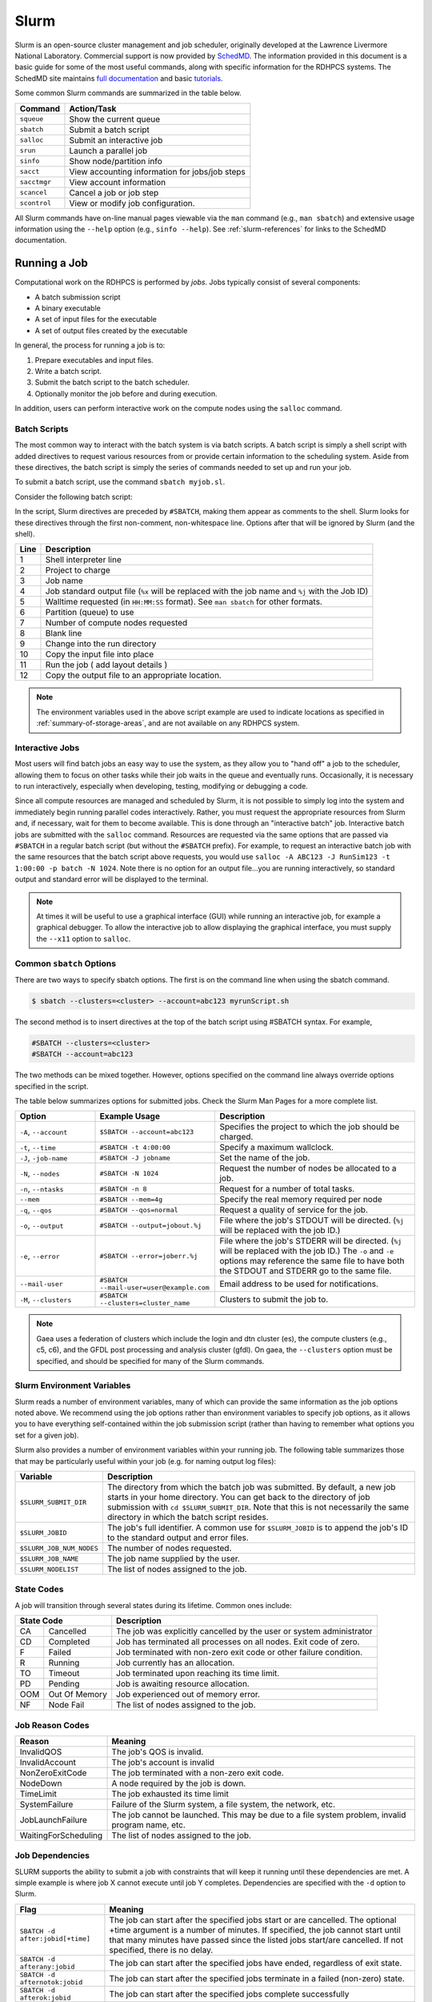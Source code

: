 #####
Slurm
#####

Slurm is an open-source cluster management and job scheduler, originally
developed at the Lawrence Livermore National Laboratory.  Commercial support is
now provided by `SchedMD <https://schedmd.com>`__.  The information provided in
this document is a basic guide for some of the most useful commands, along with
specific information for the RDHPCS systems.  The SchedMD site maintains `full
documentation <https://slurm.schedmd.com/>`__ and basic `tutorials
<https://slurm.schedmd.com/tutorials.html>`__.

Some common Slurm commands are summarized in the table below.

.. _slurm-common-commands:

+--------------+------------------------------------------------+
| Command      | Action/Task                                    |
+==============+================================================+
| ``squeue``   | Show the current queue                         |
+--------------+------------------------------------------------+
| ``sbatch``   | Submit a batch script                          |
+--------------+------------------------------------------------+
| ``salloc``   | Submit an interactive job                      |
+--------------+------------------------------------------------+
| ``srun``     | Launch a parallel job                          |
+--------------+------------------------------------------------+
| ``sinfo``    | Show node/partition info                       |
+--------------+------------------------------------------------+
| ``sacct``    | View accounting information for jobs/job steps |
+--------------+------------------------------------------------+
| ``sacctmgr`` | View account information                       |
+--------------+------------------------------------------------+
| ``scancel``  | Cancel a job or job step                       |
+--------------+------------------------------------------------+
| ``scontrol`` | View or modify job configuration.              |
+--------------+------------------------------------------------+

All Slurm commands have on-line manual pages viewable via the ``man`` command
(e.g., ``man sbatch``) and extensive usage information using the ``--help``
option (e.g., ``sinfo --help``).  See :ref:`slurm-references` for links to the
SchedMD documentation.

Running a Job
=============

Computational work on the RDHPCS is performed by *jobs*. Jobs typically consist
of several components:

-  A batch submission script
-  A binary executable
-  A set of input files for the executable
-  A set of output files created by the executable

In general, the process for running a job is to:

#. Prepare executables and input files.
#. Write a batch script.
#. Submit the batch script to the batch scheduler.
#. Optionally monitor the job before and during execution.

In addition, users can perform interactive work on the compute nodes using the
``salloc`` command.

Batch Scripts
-------------

The most common way to interact with the batch system is via batch scripts. A
batch script is simply a shell script with added directives to request various
resources from or provide certain information to the scheduling system.  Aside
from these directives, the batch script is simply the series of commands needed
to set up and run your job.

To submit a batch script, use the command ``sbatch myjob.sl``.

Consider the following batch script:

.. code-block:: bash
   :linenos:

    #!/bin/bash
    #SBATCH -A ABC123
    #SBATCH -J RunSim123
    #SBATCH -o %x-%j.out
    #SBATCH -t 1:00:00
    #SBATCH -p hera
    #SBATCH -N 1024

    cd $MEMBERWORK/abc123/Run.456
    cp $PROJWORK/abc123/RunData/Input.456 ./Input.456
    srun ...
    cp my_output_file $PROJWORK/abc123/RunData/Output.456

In the script, Slurm directives are preceded by ``#SBATCH``, making them appear
as comments to the shell. Slurm looks for these directives through the first
non-comment, non-whitespace line. Options after that will be ignored by Slurm
(and the shell).

+------+--------------------------------------------------------------------+
| Line | Description                                                        |
+======+====================================================================+
|    1 | Shell interpreter line                                             |
+------+--------------------------------------------------------------------+
|    2 | Project to charge                                                  |
+------+--------------------------------------------------------------------+
|    3 | Job name                                                           |
+------+--------------------------------------------------------------------+
|    4 | Job standard output file (``%x`` will be replaced with the job     |
|      | name and ``%j`` with the Job ID)                                   |
+------+--------------------------------------------------------------------+
|    5 | Walltime requested (in ``HH:MM:SS`` format). See ``man sbatch``    |
|      | for other formats.                                                 |
+------+--------------------------------------------------------------------+
|    6 | Partition (queue) to use                                           |
+------+--------------------------------------------------------------------+
|    7 | Number of compute nodes requested                                  |
+------+--------------------------------------------------------------------+
|    8 | Blank line                                                         |
+------+--------------------------------------------------------------------+
|    9 | Change into the run directory                                      |
+------+--------------------------------------------------------------------+
|   10 | Copy the input file into place                                     |
+------+--------------------------------------------------------------------+
|   11 | Run the job ( add layout details )                                 |
+------+--------------------------------------------------------------------+
|   12 | Copy the output file to an appropriate location.                   |
+------+--------------------------------------------------------------------+

.. note::

   The environment variables used in the above script example are used to
   indicate locations as specified in :ref:`summary-of-storage-areas`, and are
   not available on any RDHPCS system.

Interactive Jobs
----------------

Most users will find batch jobs an easy way to use the system, as they allow
you to "hand off" a job to the scheduler, allowing them to focus on other tasks
while their job waits in the queue and eventually runs. Occasionally, it is
necessary to run interactively, especially when developing, testing, modifying
or debugging a code.

Since all compute resources are managed and scheduled by Slurm, it is not
possible to simply log into the system and immediately begin running parallel
codes interactively. Rather, you must request the appropriate resources from
Slurm and, if necessary, wait for them to become available. This is done
through an "interactive batch" job. Interactive batch jobs are submitted with
the ``salloc`` command. Resources are requested via the same options that are
passed via ``#SBATCH`` in a regular batch script (but without the ``#SBATCH``
prefix). For example, to request an interactive batch job with the same
resources that the batch script above requests, you would use ``salloc -A
ABC123 -J RunSim123 -t 1:00:00 -p batch -N 1024``. Note there is no option for
an output file...you are running interactively, so standard output and standard
error will be displayed to the terminal.

.. note::

   At times it will be useful to use a graphical interface (GUI) while running
   an interactive job, for example a graphical debugger.  To allow the
   interactive job to allow displaying the graphical interface, you must supply
   the ``--x11`` option to ``salloc``.

Common ``sbatch`` Options
-------------------------

There are two ways to specify sbatch options. The first is on the command line
when using the sbatch command.

.. code-block:: shell

   $ sbatch --clusters=<cluster> --account=abc123 myrunScript.sh

The second method is to insert directives at the top of the batch script using
#SBATCH syntax. For example,

.. code-block:: shell

   #SBATCH --clusters=<cluster>
   #SBATCH --account=abc123

The two methods can be mixed together. However, options specified on the
command line always override options specified in the script.

The table below summarizes options for submitted jobs. Check the Slurm Man
Pages for a more complete list.

.. list-table::
   :widths: 20 30 50
   :header-rows: 1

   * - Option
     - Example Usage
     - Description
   * - ``-A``, ``--account``\
     - ``$SBATCH --account=abc123``
     - Specifies the project to which the job should be charged.
   * - ``-t``, ``--time``
     - ``#SBATCH -t 4:00:00``
     - Specify a maximum wallclock.
   * - ``-J``, ``-job-name``
     - ``#SBATCH -J jobname``
     - Set the name of the job.
   * - ``-N``, ``--nodes``
     - ``#SBATCH -N 1024``
     - Request the number of nodes be allocated to a job.
   * - ``-n``, ``--ntasks``
     - ``#SBATCH -n 8``
     - Request for a number of total tasks.
   * - ``--mem``
     - ``#SBATCH --mem=4g``
     - Specify the real memory required per node
   * - ``-q``, ``--qos``
     - ``#SBATCH --qos=normal``
     - Request a quality of service for the job.
   * - ``-o``, ``--output``
     - ``#SBATCH --output=jobout.%j``
     - File where the job's STDOUT will be directed.  (``%j`` will be replaced
       with the job ID.)
   * - ``-e``, ``--error``
     - ``#SBATCH --error=joberr.%j``
     - File where the job's STDERR will be directed.  (``%j`` will be replaced
       with the job ID.)  The ``-o`` and ``-e`` options may reference the same
       file to have both the STDOUT and STDERR go to the same file.
   * - ``--mail-user``
     - ``#SBATCH --mail-user=user@example.com``
     - Email address to be used for notifications.
   * - ``-M``, ``--clusters``
     - ``#SBATCH --clusters=cluster_name``
     - Clusters to submit the job to.

.. note::

   Gaea uses a federation of clusters which include the login and dtn cluster
   (es), the compute clusters (e.g., c5, c6), and the GFDL post processing and
   analysis cluster (gfdl).  On gaea, the ``--clusters`` option must be
   specified, and should be specified for many of the Slurm commands.

Slurm Environment Variables
---------------------------

Slurm reads a number of environment variables, many of which can provide the
same information as the job options noted above. We recommend using the job
options rather than environment variables to specify job options, as it allows
you to have everything self-contained within the job submission script (rather
than having to remember what options you set for a given job).

Slurm also provides a number of environment variables within your running job.
The following table summarizes those that may be particularly useful within
your job (e.g. for naming output log files):

+--------------------------+--------------------------------------------------+
| Variable                 | Description                                      |
+==========================+==================================================+
| ``$SLURM_SUBMIT_DIR``    | The directory from which the batch job was       |
|                          | submitted.  By default, a new job starts in your |
|                          | home directory. You can get back to the          |
|                          | directory of job submission with                 |
|                          | ``cd $SLURM_SUBMIT_DIR``. Note that this is not  |
|                          | necessarily the same directory in which the      |
|                          | batch script resides.                            |
+--------------------------+--------------------------------------------------+
| ``$SLURM_JOBID``         | The job's full identifier. A common use for      |
|                          | ``$SLURM_JOBID`` is to append the job's ID to    |
|                          | the standard output and error files.             |
+--------------------------+--------------------------------------------------+
| ``$SLURM_JOB_NUM_NODES`` | The number of nodes requested.                   |
+--------------------------+--------------------------------------------------+
| ``$SLURM_JOB_NAME``      | The job name supplied by the user.               |
+--------------------------+--------------------------------------------------+
| ``$SLURM_NODELIST``      | The list of nodes assigned to the job.           |
+--------------------------+--------------------------------------------------+

.. _slurm-state-codes:

State Codes
-----------

A job will transition through several states during its lifetime. Common ones
include:

+-----+---------------+-------------------------------------------------------+
| State Code          | Description                                           |
+=====+===============+=======================================================+
| CA  | Cancelled     | The job was explicitly cancelled by the user or       |
|     |               | system administrator                                  |
+-----+---------------+-------------------------------------------------------+
| CD  | Completed     | Job has terminated all processes on all nodes. Exit   |
|     |               | code of zero.                                         |
+-----+---------------+-------------------------------------------------------+
| F   | Failed        | Job terminated with non-zero exit code or other       |
|     |               | failure condition.                                    |
+-----+---------------+-------------------------------------------------------+
| R   | Running       | Job currently has an allocation.                      |
+-----+---------------+-------------------------------------------------------+
| TO  | Timeout       | Job terminated upon reaching its time limit.          |
+-----+---------------+-------------------------------------------------------+
| PD  | Pending       | Job is awaiting resource allocation.                  |
+-----+---------------+-------------------------------------------------------+
| OOM | Out Of Memory | Job experienced out of memory error.                  |
+-----+---------------+-------------------------------------------------------+
| NF  | Node Fail     | The list of nodes assigned to the job.                |
+-----+---------------+-------------------------------------------------------+

Job Reason Codes
----------------

+----------------------+------------------------------------------------------+
| Reason               | Meaning                                              |
+======================+======================================================+
| InvalidQOS           | The job's QOS is invalid.                            |
+----------------------+------------------------------------------------------+
| InvalidAccount       | The job's account is invalid                         |
+----------------------+------------------------------------------------------+
| NonZeroExitCode      | The job terminated with a non-zero exit code.        |
+----------------------+------------------------------------------------------+
| NodeDown             | A node required by the job is down.                  |
+----------------------+------------------------------------------------------+
| TimeLimit            | The job exhausted its time limit                     |
+----------------------+------------------------------------------------------+
| SystemFailure        | Failure of the Slurm system, a file system, the      |
|                      | network, etc.                                        |
+----------------------+------------------------------------------------------+
| JobLaunchFailure     | The job cannot be launched. This may be due to a     |
|                      | file system problem, invalid program name, etc.      |
+----------------------+------------------------------------------------------+
| WaitingForScheduling | The list of nodes assigned to the job.               |
+----------------------+------------------------------------------------------+

Job Dependencies
----------------

SLURM supports the ability to submit a job with constraints that will keep it
running until these dependencies are met. A simple example is where job X
cannot execute until job Y completes. Dependencies are specified with the
``-d`` option to Slurm.

+----------------------------------+------------------------------------------+
| Flag                             | Meaning                                  |
+==================================+==========================================+
|``SBATCH -d after:jobid[+time]``  | The job can start after the specified    |
|                                  | jobs start or are cancelled. The         |
|                                  | optional +time argument is a number of   |
|                                  | minutes. If specified, the job cannot    |
|                                  | start until that many minutes have       |
|                                  | passed since the listed jobs start/are   |
|                                  | cancelled. If not specified, there is no |
|                                  | delay.                                   |
+----------------------------------+------------------------------------------+
| ``SBATCH -d afterany:jobid``     | The job can start after the specified    |
|                                  | jobs have ended, regardless of exit      |
|                                  | state.                                   |
+----------------------------------+------------------------------------------+
| ``SBATCH -d afternotok:jobid``   | The job can start after the specified    |
|                                  | jobs terminate in a failed (non-zero)    |
|                                  | state.                                   |
+----------------------------------+------------------------------------------+
| ``SBATCH -d afterok:jobid``      | The job can start after the specified    |
|                                  | jobs complete successfully               |
+----------------------------------+------------------------------------------+
| ``SBATCH -d singleton``          | Job can begin after any                  |
|                                  | previously-launched job with the same    |
|                                  | name and from the same user have         |
|                                  | completed. In other words, serialize     |
|                                  | the running jobs based on                |
|                                  | username+jobname pairs.                  |
+----------------------------------+------------------------------------------+

Srun
----

Your job scripts will usually call ``srun`` to run an executable on multiple
nodes.

.. code-block:: shell

   $ srun [OPTIONS... [executable [args...]]]

``srun`` accepts the following options:

.. list-table::
   :widths: 25 75
   :header-rows: 1

   * - Option
     - Description
   * - ``-N``,  ``--nodes``
     - Number of nodes to use.
   * - ``-n``, ``--ntasks``
     - Total number of MPI tasks (default is 1).
   * - ``-c``, ``--cpus-per-task``
     - Logical cores per MPI task (default is 1).  When used with
       ``--threads-per-core=1``, ``-c`` is equivalent to *physical* cores per
       task.
   * - ``--threads-per-core``
     - In task layout, use the specified maximum number of hardware threads per
       core.  Must also be set in ``salloc`` or ``sbatch`` if using
       ``--threads--per-core=2``.
   * - ``--ntasks-per-node``
     - If used without ``-n``, requests that a specific number of tasks be
       invoked on each node.  If used with ``-n``, treated as a maximum count
       of tasks per node.

Heterogeneous Jobs
^^^^^^^^^^^^^^^^^^
A heterogeneous job is a job in which each component has virtually all job
options available including partition, account and QOS (Quality Of Service).
For example, part of a job might require four cores and 4 GB for each of 128
tasks while another part of the job would require 16 GB of memory and one CPU.

To run a heterogeneous job use ``srun`` and separate the different components
with the colon (``:``) character.  This is similar to ``mpirun``.

.. code-block:: shell

   srun --ntasks=1 --cpus-per-task=32 ./executable : --ntasks=128 --cpus-per-task=1 ./executable

Monitoring Jobs
===============

The commands ``squeue``, ``scontrol`` and ``scancel`` from the :ref:`common
slurm commands table <slurm-common-commands>` will allow users to view,
monitor, cancel, and discover information about their jobs on the system.

Show Pending and Running Jobs
-----------------------------

Use the ``squeue`` command to view a list of current jobs in the queue.  See
``man squeue`` for more `information <squeue>`_.

.. code-block:: shell

   $ squeue -a

To list jobs that belong to a specific user

.. code-block:: shell

   $ squeue -u <userid>


Show Completed Jobs
-------------------

Slurm does not keep completed jobs in ``squeue``.

.. code-block:: shell

   $ sacct -S 2019-03-01 -E now -a

If you don’t specify ``-S`` and ``-E`` options ``sacct`` gives you data from
the current day.

Use the ``sacct`` command option to list jobs that have run within the last 24
hours and to see their statuses (State). A full list of ``sacct`` options and
:ref:`job states <slurm-state-codes>` can be found on the ``sacct`` man page.

.. code-block:: shell

   $ sacct --user $USER --starttime `date --date="yesterday" +%F` -X --format=JobID,JobName%30,Partition,Account,AllocCPUS,State,Elapsed,QOS


Getting Details About a Job
---------------------------

Slurm only keeps information about completed jobs available via ``scontrol``
for 5 minutes after a job completes.  After that time, ``sacct`` is the way of
getting information about completed jobs.

.. code-block:: shell

   $ scontrol show job <jobid>


Priority and Fairshare
======================

Slurm uses a priority-based scheduling system to allocate resources to jobs.
The priority of a job is calculated based on several factors, including the
job's requested resources, the time at which the job was submitted, and any
user-defined priority adjustments.

Slurm's fairshare system is a way of allocating resources based on the
historical usage of different users and groups. Fairshare is designed to ensure
that resources are distributed fairly over time, so that no one user or group
dominates the system.

Understanding Slurm Fairshare
-----------------------------

SLURM utilizes a “FairShare” prioritization system. It uses the project’s
allocation (RawShares) set by the Portfolio Manager and the RDHPCS Allocation
Committee. Slurm normalizes the allocation into a percentage of system priority
(Normshares). See definitions below.

Slurm uses various job request parameters (submit time, partition, QOS, job
size, requested wall clock time, etc.) and a calculated project's FairShare
Factor (f) to continually assign/adjust the requested jobs’ priority until the
job runs.

FairShare is calculated from current allocation information (NormShares) and
recent project and system usage data (EffectvUsage) such that more recent usage
compared to your allocation and total system usage lowers the project's
FairShare value and less recent usage compared to your allocation and total
system usage increases the project's FairShare.

Fairshare Priority Factor
-------------------------

The fairshare factor serves to prioritize queued jobs such that those jobs
charging accounts that are under-serviced are scheduled first, while jobs
charging accounts that are over-serviced are scheduled when the machine would
otherwise go idle.

Slurm's fair-share factor is a floating point number between 0.0 and 1.0 that
reflects the shares of a computing resource that a user has been allocated and
the amount of computing resources the user's jobs have consumed. The higher the
value, the higher is the placement in the queue of jobs waiting to be
scheduled.

Slurm on the RDHPCS systems use the `Classic Fairshare Algorithm
<https://slurm.schedmd.com/classic_fair_share.html>`__ that is calculated by
the equation

.. math::

   fairshare\_factor = 2^{-(EffectvUsage / NormShares)}

A fairshare factor value :math:`<0.5` indicates that a project is over
utilizing their allocation relative to total system usage, whereas a factor
:math:`>0.5` indicates the project is underutilizing.

Fairshare Definitions
---------------------

:EffectvUsage:: the project's ProjUsage (RawUsage) divided by the total
    RawUsage for the system.
:NormShares: the project’s RawShares (allocated core-hours) divided by the
   total number of RawShares allocated to all projects on the system, or the
   fraction of the system the project has been allocated, which represents the
   projects system level priority without regard to QOS and recent usage
   priority adjustments.
:RawShares: the Core-hours allocation that has been assigned to project1 by the
   Portfolio Manager as discussed above. Rawshares means little toward job
   priority until it is compared to the total allocation of the system, which
   is the next parameter NormShares. Each user of project1 has the RawShare of
   parent, this means that all the users pull from the total RawShares of
   project1 and do not have their own individual sub-Shares. Thus all users on
   project1 have equal access to the full allocation of project1.
:RawUsage: the amount of core-seconds the project has used. RawUsage decays
    over time scaled linearly by the 1/2 life priority factor that is set for
    the system, which is currently 5-days (ex. current usage 100%, 5 day old
    usage 50%, 10 day old usage 25%, etc).

Projects with a windfall allocation always have a FairShare, Normshares, and
EffectvUsage of 0 and therefore always have the lowest priority.

.. note::

   Jobs run in the windfall QOS will NOT count toward RawUsage (and
   EffectvUsage) and hence will not lower FairShare.

For a new job to run sooner, regardless of your current FairShare value, it is important that you do the following:

- Select the appropriate QOS.
- Submit your job ASAP as a job’s priority increases with time in the queue regardless of other priority factors.
- Enter an appropriate wall clock time. Excessive wall clock times will delay that start of your job, and contributes to overall inefficient scheduling and system utilization.

Fairshare Reporting
-------------------

Summary of all accounts

.. code-block:: shell

   $ sshare

Summary of one account

.. code-block:: shell

   $ sshare -A <account>

Details by user of one account

.. code-block:: shell

   $ sshare -a -A <account>

Details by user of all accounts

.. code-block:: shell

   $ sshare -a

Priority Reporting
------------------

As mentioned earlier, Slurm uses `multiple factors
<https://slurm.schedmd.com/priority_multifactor.html>`__ to determine a job's
priority.  The ``sprio`` command reports the job's priority.

.. code-block:: shell

   $ sprio -j 12345
      JOBID PARTITION   PRIORITY   SITE       AGE   ASSOC  FAIRSHARE        QOS     TRES
      12345 hera        18302014      0   5000000       0    3301977   10000000   cpu=38

.. _slurm_tips_fairshare:


Getting Information About Your Projects
=======================================

The RDHPCS system administrators have supplied additional tools to help the
users gather information concerning their jobs, job's fairshare, and allocation
usage.  The tools listed in this section may not be available on all RDHPCS
systems.

sfairshare
----------

The ``sfairshare`` command will show the current FairShare priority status of
all projects. Of particular interest will likely be the , the ``-u`` option to
list just your projects, ``-w`` option (these projects always have the lowest
priority) to exclude listing windfall projects, and the ``-T <threshold>``
option, which will give you a list of all projects and their FairShare value
with a higher value than the threshold value you enter. For more options on
sfairshare use the sfairshare ``-h`` command.

.. code-block:: shell

   $ sfairshare -w
   Project         FairShare       Rank    NormShares      EffUsage
   -----------     ----------      ------  ----------      ----------
   amb-verif            0.974      23/90      0.00105         0.00004
   aoml-hafs1           0.476      70/90      0.13904         0.15884
   aoml-osse            0.415      74/90      0.06094         0.08237
   aoml-phod            0.503      66/90      0.04483         0.04732
   ap-fc                0.963      24/90      0.00435         0.00024
   arl                  0.317      85/90      0.00003         0.00006
   .
   .
   .
   $ sfairshare -w -T 0.5
   Project         FairShare       Rank    NormShares      EffUsage
   -----------     ----------      ------  ----------      ----------
   amb-verif            0.974      23/90      0.00105         0.00004
   aoml-phod            0.503      66/90      0.04483         0.04731
   ap-fc                0.963      24/90      0.00435         0.00024
   bpe                  1.000      1/90       0.00002         0.00000
   ccasm                0.719      44/90      0.00005         0.00003
   ccp-mozart           0.552      59/90      0.00042         0.00036
   .
   .
   .

The Slurm ``sshare`` command to get project FairShare priority information
sorted by Portfolio and sub-Portfolio. Note that Slurm only uses a project's
Fairshare value in priority calculations, not the Portfolio's or
sub-Portfolio's FairShare.

.. note::

   ``sfairshare`` is only available on Hera and Jet.

saccount_params
---------------

The ``saccount_params`` will show your current:

- Home File System usage/quota (MB)
- For each of your projects

    - Compute: FairShare priority value, (FairShare rank vs all other
      projects), partition access and available QOS's for all your projects.
      Include -l (for long) if you want to see current 30-day allocation, last
      30-day usage, and FairShare to 6 digits(``saccount_params -l``).
    - Scratch disk usage/quota (GB), files on disk and file count quota.

.. note::

   Projects with a windfall allocation of 1 will show an allocation of 0, but you
   will see the correct Available QOS: windfall. Projects with an allocation of 2
   will show an allocation of 1, but you will see the correct Available QOS:
   Batch, debug, etc.

.. note::

   ``saccount_params`` is only available on Hera, Jet, Orion.

.. code-block:: shell

   $ saccount_params

   Account Params -- Information regarding project associations for userid
	   Home Quota (/home/userid) Used: 4149 MB Quota: 5120 MB

	   Project: projid
		   FairShare=1.000 (91/91)
		   Partition Access: ALL
		   Available QOSes: gpuwf,windfall
			Directory: /scratch[12]/[portfolio]/projid DiskInUse=206372 GB, Quota=255000 GB, Files=5721717, FileQUota=51000000

shpcrpt
-------

The ``shpcrpt`` tool will report a project's FairShare factor and rank,
allocation, and the current month to date (MTD) compute usage information on
all your project(s), detailed project information by user, and summary
information for all projects on the system.

By default, ``shpcprt`` ithout any arguments, you will receive an error message. You must use `-c` or ``--cluster`` to identify the cluster.

On some RDHPCS system, ``shpcrpt`` is available after loading the ``shpcrpt``
module.

Use ``shpcrpt --help`` for more details.

.. code-block:: shell

   $ shpcrpt -c <cluster>
   =================================================================================================================
   Report                           Summary Report
   Report Run:                      Fri 02 Feb 2024 09:48:57 PM  UTC
   Report Period Beginning:         Thu 01 Feb 2024 12:00:00 AM  UTC
   Report Period Ending:            Fri 01 Mar 2024 12:00:00 AM  UTC
   Percentage of Period Elapsed:    6.6%
   Percentage of Period Remaining:  93.4%
   =================================================================================================================
   Project               NormShares   FairShare        Rank  Allocation   Cr-HrUsed    Windfall   TotalUsed       %Used        Jobs
   -------------------- ----------- ----------- ----------- ----------- ----------- ----------- ----------- ----------- -----------
   proj01                  0.010531    0.501784       64/90     476,712      65,412           0      65,412      13.72%       1,600
   proj02                  0.000000    1.000000       90/90           1           0           0           0       0.00%           0
   proj03                  0.001050    0.920788       35/90      47,520         456           0         456       0.96%      23,469
   proj04                  0.154815    0.619112       46/90   7,008,123     505,651           0     505,651       7.22%      27,067
   .
   .
   .

To see a specific group’s hpc report, specify the group:

.. code-block:: shell

   $ shpcrpt -p <project> -c <cluster>
   =================================================================================================================
   Report                           Project Report for:projid
   Report Run:                      Fri 02 Feb 2024 09:50:20 PM  UTC
   Report Period Beginning:         Thu 01 Feb 2024 12:00:00 AM  UTC
   Report Period Ending:            Fri 01 Mar 2024 12:00:00 AM  UTC
   Percentage of Period Elapsed:    6.6%
   Percentage of Period Remaining:  93.4%
   =================================================================================================================
   Machines:                               clusterid
   Initial Allocation in Hours:              493,151
   Net Allocation Adjustments:               -16,439
                                    ----------------
   Adjusted Allocation:                      476,712

   Core Hours Used:                           65,444
   Windfall Core Hours Used:                       0
                                    ----------------
   Total Core Hours Used:                     65,444

   Project Normalized Shares:               0.010531
   Project Fair Share:                      0.501784
   Project Rank:                               64/90

   Percentage of Period Elapsed:                6.6%
   Percentage of Period Remaining:             93.4%
   Percentage of Allocation Used:              13.7%

   User                             Cr-HrUsed    Windfall   TotalUsed       %Used      Jobs
   ------------------------------ ----------- ----------- ----------- ----------- ---------
   Johana.Romero-Alvarez               40,085           0      40,085       8.41%     1,547
   Sudheer.R.Bhimireddy                25,359           0      25,359       5.32%        53
   ------------------------------ ----------- ----------- ----------- ----------- ---------
   Total                               65,444           0      65,444      13.73%     1,600

   Total Report Runtime: 2.49 seconds (ver. 23.07.06-FNJT)

.. note::

   The ``shpcrpt`` command requires the ``-c <clusterid>`` option.

.. note::

   The ``shpcrpt`` command can take a while to return results.  This is due to
   ``shpcrpt`` pulling data directly from Slurm to generate the reports.

.. _slurm-references:

References
==========

* `Slurm Documentation`_
* sacct_
* salloc_
* sacctmgr_
* sbatch_
* scancel_
* scontrol_
* sinfo_
* squeue_
* srun_
* `Slurm Fairshare`_

.. _`Slurm Documentation`: https://slurm.schedmd.com/
.. _`squeue`: https://slurm.schedmd.com/squeue.html
.. _`sbatch`: https://slurm.schedmd.com/sbatch.html
.. _`salloc`: https://slurm.schedmd.com/salloc.html
.. _`srun`: https://slurm.schedmd.com/srun.html
.. _`sinfo`: https://slurm.schedmd.com/sinfo.html
.. _`sacct`: https://slurm.schedmd.com/sacct.html
.. _`sacctmgr`: https://slurm.schedmd.com/sacctmgr.html
.. _`scancel`: https://slurm.schedmd.com/scancel.html
.. _`scontrol`: https://slurm.schedmd.com/scontrol.html
.. _`Slurm Fairshare`: https://slurm.schedmd.com/classic_fair_share.html